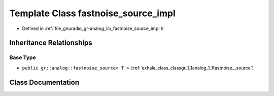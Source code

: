 .. _exhale_class_classgr_1_1analog_1_1fastnoise__source__impl:

Template Class fastnoise_source_impl
====================================

- Defined in :ref:`file_gnuradio_gr-analog_lib_fastnoise_source_impl.h`


Inheritance Relationships
-------------------------

Base Type
*********

- ``public gr::analog::fastnoise_source< T >`` (:ref:`exhale_class_classgr_1_1analog_1_1fastnoise__source`)


Class Documentation
-------------------


.. doxygenclass:: gr::analog::fastnoise_source_impl
   :project: gnuradio
   :members:
   :protected-members:
   :undoc-members: